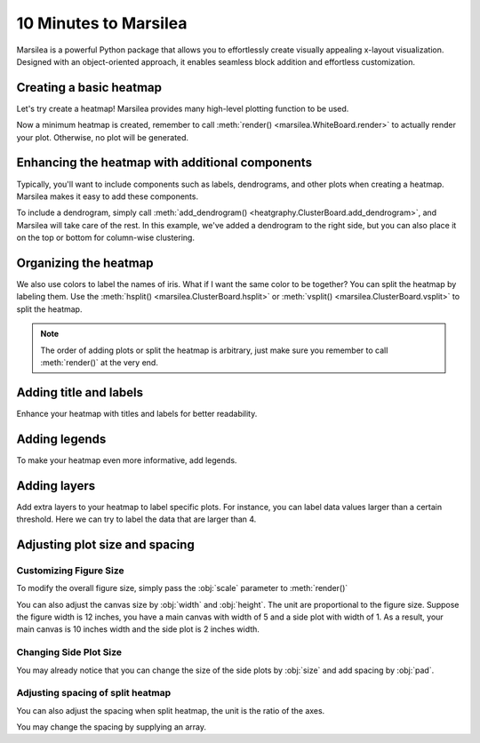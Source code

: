 10 Minutes to Marsilea
=========================

Marsilea is a powerful Python package that allows you to effortlessly
create visually appealing x-layout visualization.
Designed with an object-oriented approach, it enables seamless
block addition and effortless customization.

Creating a basic heatmap
------------------------

Let's try create a heatmap! Marsilea provides many high-level plotting function
to be used.

.. plot::
    :context: close-figs

        >>> # load the dataset
        >>> from sklearn.datasets import load_iris
        >>> iris = load_iris()

        >>> import marsilea as hg
        >>> h = hg.Heatmap(iris.data)
        >>> h.render()


    Now a minimum heatmap is created, remember to call

        >>> # load the dataset
        >>> from sklearn.datasets import load_iris
        >>> iris = load_iris()

        >>> import marsilea as hg
        >>> h = hg.Heatmap(iris.data)
        >>> h.render()


    Now a minimum heatmap is created, remember to call

    >>> # load the dataset
    >>> from sklearn.datasets import load_iris
    >>> iris = load_iris()

    >>> import marsilea as hg
    >>> h = hg.Heatmap(iris.data)
    >>> h.render()


Now a minimum heatmap is created, remember to call :meth:`render() <marsilea.WhiteBoard.render>` to actually render your
plot. Otherwise, no plot will be generated.

Enhancing the heatmap with additional components
------------------------------------------------

Typically, you'll want to include components such as labels, dendrograms, and other plots when creating a heatmap.
Marsilea makes it easy to add these components.

.. code-block:: python
    :emphasize-lines: 3,4

    >>> from marsilea.plotter import Colors
    >>> h = hg.Heatmap(iris.data)
    >>> h.add_dendrogram("right")
    >>> h.add_left(Colors(iris.target), size=.2, pad=.1)
    >>> h.render()


.. plot::
    :context: close-figs
    :include-source: False

        >>> from marsilea.plotter import Colors
        >>> h = hg.Heatmap(iris.data)
        >>> h.add_dendrogram("right")
        >>> h.add_left(Colors(iris.target), size=.2, pad=.1)
        >>> h.render()


    To add a dendrogram on the dataset, simply call

        >>> from marsilea.plotter import Colors
        >>> h = hg.Heatmap(iris.data)
        >>> h.add_dendrogram("right")
        >>> h.add_left(Colors(iris.target), size=.2, pad=.1)
        >>> h.render()


    To add a dendrogram on the dataset, simply call

    >>> from marsilea.plotter import Colors
    >>> h = hg.Heatmap(iris.data)
    >>> h.add_dendrogram("right")
    >>> h.add_left(Colors(iris.target), size=.2, pad=.1)
    >>> h.render()



To include a dendrogram, simply call
:meth:`add_dendrogram() <heatgraphy.ClusterBoard.add_dendrogram>`, and Marsilea will take care of the rest.
In this example, we've added a dendrogram to the right side,
but you can also place it on the top or bottom for column-wise clustering.


Organizing the heatmap
----------------------

We also use colors to label the names of iris. What if I want the same color to be together? You can
split the heatmap by labeling them. Use the :meth:`hsplit() <marsilea.ClusterBoard.hsplit>`
or :meth:`vsplit() <marsilea.ClusterBoard.vsplit>` to split the heatmap.

.. code-block:: python
    :emphasize-lines: 4

    >>> h = hg.Heatmap(iris.data)
    >>> h.add_dendrogram("right")
    >>> h.add_left(Colors(iris.target), size=.2, pad=.1)
    >>> h.hsplit(labels=iris.target)
    >>> h.render()

.. plot::
    :context: close-figs
    :include-source: False

    >>> h = hg.Heatmap(iris.data)
    >>> h.add_dendrogram("right")
    >>> h.add_left(Colors(iris.target), size=.2, pad=.1)
    >>> h.hsplit(labels=iris.target)
    >>> h.render()

.. note::

    The order of adding plots or split the heatmap is arbitrary,
    just make sure you remember to call :meth:`render()` at the very end.


Adding title and labels
-----------------------

Enhance your heatmap with titles and labels for better readability.

.. code-block:: python
    :emphasize-lines: 6,7

    >>> from marsilea.plotter import Labels
    >>> h = hg.Heatmap(iris.data)
    >>> h.add_dendrogram("right")
    >>> h.add_left(Colors(iris.target), size=.2, pad=.1)
    >>> h.hsplit(labels=iris.target)
    >>> h.add_bottom(Labels(iris.feature_names, rotation=0, fontsize=6), pad=.1)
    >>> h.add_title("Iris Dataset")
    >>> h.render()

.. plot::
    :context: close-figs
    :include-source: False

        >>> from marsilea.plotter import Labels
        >>> h = hg.Heatmap(iris.data)
        >>> h.add_dendrogram("right")
        >>> h.add_left(Colors(iris.target), size=.2, pad=.1)
        >>> h.hsplit(labels=iris.target)
        >>> h.add_bottom(Labels(iris.feature_names, rotation=0, fontsize=6), pad=.1)
        >>> h.add_title("Iris Dataset")
        >>> h.render()

        >>> from marsilea.plotter import Labels
        >>> h = hg.Heatmap(iris.data)
        >>> h.add_dendrogram("right")
        >>> h.add_left(Colors(iris.target), size=.2, pad=.1)
        >>> h.hsplit(labels=iris.target)
        >>> h.add_bottom(Labels(iris.feature_names, rotation=0, fontsize=6), pad=.1)
        >>> h.add_title("Iris Dataset")
        >>> h.render()

    >>> from marsilea.plotter import Labels
    >>> h = hg.Heatmap(iris.data)
    >>> h.add_dendrogram("right")
    >>> h.add_left(Colors(iris.target), size=.2, pad=.1)
    >>> h.hsplit(labels=iris.target)
    >>> h.add_bottom(Labels(iris.feature_names, rotation=0, fontsize=6), pad=.1)
    >>> h.add_title("Iris Dataset")
    >>> h.render()


Adding legends
--------------

To make your heatmap even more informative, add legends.

.. code-block:: python
    :emphasize-lines: 8

    >>> names = [iris.target_names[i] for i in iris.target]
    >>> h = hg.Heatmap(iris.data)
    >>> h.add_dendrogram("right")
    >>> h.add_left(Colors(names, label="Names"), size=.2, pad=.1)
    >>> h.add_bottom(Labels(iris.feature_names, rotation=0, fontsize=6), pad=.1)
    >>> h.hsplit(labels=iris.target)
    >>> h.add_title("Iris Dataset")
    >>> h.add_legends()
    >>> h.render()

.. plot::
    :context: close-figs
    :include-source: False

    >>> names = [iris.target_names[i] for i in iris.target]
    >>> h = hg.Heatmap(iris.data)
    >>> h.add_dendrogram("right")
    >>> h.add_left(Colors(names, label="Names"), size=.2, pad=.1)
    >>> h.hsplit(labels=iris.target)
    >>> h.add_bottom(Labels(iris.feature_names, rotation=0, fontsize=6), pad=.1)
    >>> h.add_title("Iris Dataset")
    >>> h.add_legends()
    >>> h.render()

Adding layers
-------------

Add extra layers to your heatmap to label specific plots.
For instance, you can label data values larger than a certain threshold.
Here we can try to label the data that are larger than 4.

.. code-block:: python
    :emphasize-lines: 8

    >>> ix = np.random.choice(np.arange(len(iris.data)), 10, replace=False)
    >>> h = hg.Heatmap(iris.data[ix])
    >>> h.add_dendrogram("right")
    >>> h.add_left(Colors(np.array(names)[ix], label="Names"), size=.2, pad=.1)
    >>> h.hsplit(labels=iris.target[ix])
    >>> h.add_bottom(Labels(iris.feature_names, rotation=0, fontsize=6), pad=.1)
    >>> h.add_title("Iris Dataset")
    >>> h.add_layer(hg.plotter.MarkerMesh(iris.data[ix] > 4, label="Larger than 4"))
    >>> h.add_legends()
    >>> h.render()

.. plot::
    :context: close-figs
    :include-source: False

    >>> ix = np.random.choice(np.arange(len(iris.data)), 10, replace=False)
    >>> h = hg.Heatmap(iris.data[ix])
    >>> h.add_dendrogram("right")
    >>> h.add_left(Colors(np.array(names)[ix], label="Names"), size=.2, pad=.1)
    >>> h.hsplit(labels=iris.target[ix])
    >>> h.add_bottom(Labels(iris.feature_names, rotation=0, fontsize=6), pad=.1)
    >>> h.add_title("Iris Dataset")
    >>> h.add_layer(hg.plotter.MarkerMesh(iris.data[ix] > 4, label="Larger than 4"))
    >>> h.add_legends()
    >>> h.render()


Adjusting plot size and spacing
-------------------------------

Customizing Figure Size
#######################

To modify the overall figure size, simply pass the :obj:`scale` parameter to :meth:`render()`

.. plot::
    :context: close-figs

    >>> data = np.random.rand(10, 10)
    >>> h = hg.Heatmap(data)
    >>> h.render()


.. plot::
    :context: close-figs

    >>> h = hg.Heatmap(data)
    >>> h.render(scale=0.1)

You can also adjust the canvas size by :obj:`width` and :obj:`height`.
The unit are proportional to the figure size. Suppose the figure width is 12 inches,
you have a main canvas with width of 5 and a side plot with width of 1. As a result,
your main canvas is 10 inches width and the side plot is 2 inches width.

.. plot::
    :context: close-figs

    >>> h = hg.Heatmap(data, width=10, height=5)
    >>> h.render()

Changing Side Plot Size
#######################

You may already notice that you can change
the size of the side plots by :obj:`size` and add spacing by :obj:`pad`.


.. plot::
    :context: close-figs

        >>> from marsilea.plotter import Colors
        >>> h = hg.Heatmap(iris.data)
        >>> h.add_left(Colors(iris.target), size=.2, pad=.1)
        >>> h.render()

        >>> from marsilea.plotter import Colors
        >>> h = hg.Heatmap(iris.data)
        >>> h.add_left(Colors(iris.target), size=.2, pad=.1)
        >>> h.render()

    >>> from marsilea.plotter import Colors
    >>> h = hg.Heatmap(iris.data)
    >>> h.add_left(Colors(iris.target), size=.2, pad=.1)
    >>> h.render()


.. plot::
    :context: close-figs

        >>> from marsilea.plotter import Colors
        >>> h = hg.Heatmap(iris.data)
        >>> h.add_left(Colors(iris.target), size=.5, pad=.2)
        >>> h.render()

        >>> from marsilea.plotter import Colors
        >>> h = hg.Heatmap(iris.data)
        >>> h.add_left(Colors(iris.target), size=.5, pad=.2)
        >>> h.render()

    >>> from marsilea.plotter import Colors
    >>> h = hg.Heatmap(iris.data)
    >>> h.add_left(Colors(iris.target), size=.5, pad=.2)
    >>> h.render()


Adjusting spacing of split heatmap
##################################

You can also adjust the spacing when split heatmap, the unit is the ratio of the axes.

.. plot::
    :context: close-figs

    >>> h = hg.Heatmap(iris.data)
    >>> h.add_dendrogram("right")
    >>> h.hsplit(labels=iris.target)
    >>> h.render()


.. plot::
    :context: close-figs

    >>> h = hg.Heatmap(iris.data)
    >>> h.add_dendrogram("right")
    >>> h.hsplit(labels=iris.target, spacing=.01)
    >>> h.render()


You may change the spacing by supplying an array.


.. plot::
    :context: close-figs

    >>> h = hg.Heatmap(iris.data)
    >>> h.add_dendrogram("right")
    >>> h.hsplit(labels=iris.target, spacing=[.02, .04])
    >>> h.render()